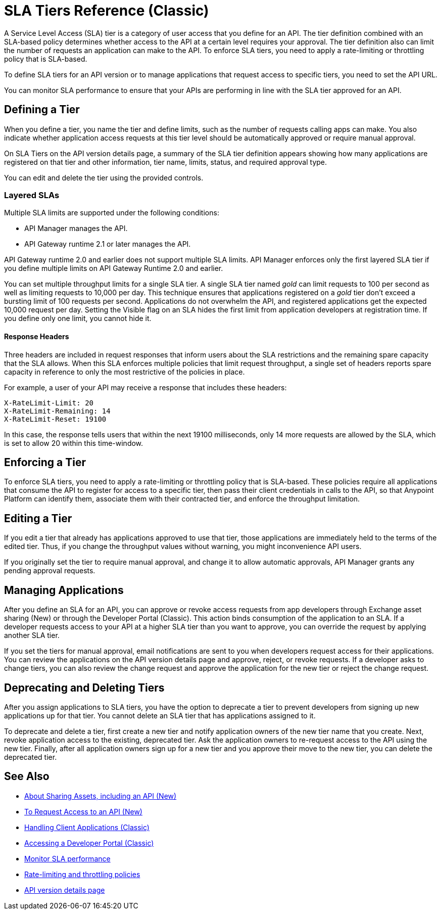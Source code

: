 = SLA Tiers Reference (Classic)
:keywords: sla, policy, deprecate, delete, define, edit

A Service Level Access (SLA) tier is a category of user access that you define for an API. The tier definition combined with an SLA-based policy determines whether access to the API at a certain level requires your approval. The tier definition also can limit the number of requests an application can make to the API. To enforce SLA tiers, you need to apply a rate-limiting or throttling policy that is SLA-based.

To define SLA tiers for an API version or to manage applications that request access to specific tiers, you need to set the API URL.

You can monitor SLA performance to ensure that your APIs are performing in line with the SLA tier approved for an API.

== Defining a Tier

When you define a tier, you name the tier and define limits, such as the number of requests calling apps can make. You also indicate whether application access requests at this tier level should be automatically approved or require manual approval.

On SLA Tiers on the API version details page, a summary of the SLA tier definition appears showing how many applications are registered on that tier and other information, tier name, limits, status, and required approval type.

You can edit and delete the tier using the provided controls.

=== Layered SLAs

Multiple SLA limits are supported under the following conditions:

* API Manager manages the API.
* API Gateway runtime 2.1 or later manages the API.

API Gateway runtime 2.0 and earlier does not support multiple SLA limits. API Manager enforces only the first layered SLA tier if you define multiple limits on API Gateway Runtime 2.0 and earlier.

You can set multiple throughput limits for a single SLA tier. A single SLA tier named _gold_ can limit requests to 100 per second as well as limiting requests to 10,000 per day. This technique ensures that applications registered on a _gold_ tier don’t exceed a bursting limit of 100 requests per second. Applications do not overwhelm the API, and registered applications get the expected 10,000 request per day. Setting the Visible flag on an SLA hides the first limit from application developers at registration time. If you define only one limit, you cannot hide it.

==== Response Headers

Three headers are included in request responses that inform users about the SLA restrictions and the remaining spare capacity that the SLA allows. When this SLA enforces multiple policies that limit request throughput, a single set of headers reports spare capacity in reference to only the most restrictive of the policies in place.

For example, a user of your API may receive a response that includes these headers:
----
X-RateLimit-Limit: 20
X-RateLimit-Remaining: 14
X-RateLimit-Reset: 19100
----
In this case, the response tells users that within the next 19100 milliseconds, only 14 more requests are allowed by the SLA, which is set to allow 20 within this time-window.


== Enforcing a Tier

To enforce SLA tiers, you need to apply a rate-limiting or throttling policy that is SLA-based. These policies require all applications that consume the API to register for access to a specific tier, then pass their client credentials in calls to the API, so that Anypoint Platform can identify them, associate them with their contracted tier, and enforce the throughput limitation.

== Editing a Tier

If you edit a tier that already has applications approved to use that tier, those applications are immediately held to the terms of the edited tier. Thus, if you change the throughput values without warning, you might inconvenience API users.

If you originally set the tier to require manual approval, and change it to allow automatic approvals, API Manager grants any pending approval requests.

== Managing Applications

After you define an SLA for an API, you can approve or revoke access requests from app developers through Exchange asset sharing (New) or through the Developer Portal (Classic). This action binds consumption of the application to an SLA. If a developer requests access to your API at a higher SLA tier than you want to approve, you can override the request by applying another SLA tier. 

If you set the tiers for manual approval, email notifications are sent to you when developers request access for their applications. You can review the applications on the API version details page and approve, reject, or revoke requests. If a developer asks to change tiers, you can also review the change request and approve the application for the new tier or reject the change request.

== Deprecating and Deleting Tiers

After you assign applications to SLA tiers, you have the option to deprecate a tier to prevent developers from signing up new applications up for that tier. You cannot delete an SLA tier that has applications assigned to it.

To deprecate and delete a tier, first create a new tier and notify application owners of the new tier name that you create. Next, revoke application access to the existing, deprecated tier. Ask the application owners to re-request access to the API using the new tier. Finally, after all application owners sign up for a new tier and you approve their move to the new tier, you can delete the deprecated tier.

== See Also

* link:/anypoint-exchange/about-sharing-assets[About Sharing Assets, including an API (New)]
* link:/anypoint-exchange/to-request-access[To Request Access to an API (New)]
* link:/api-manager/browsing-and-accessing-apis[Handling Client Applications (Classic)]
* link:/api-manager/browsing-and-accessing-apis#accessing-a-developer-portal[Accessing a Developer Portal (Classic)]
* link:/api-manager/api-consumer-analytics[Monitor SLA performance] 
* link:/api-manager/rate-limiting-and-throttling-sla-based-policies[Rate-limiting and throttling policies]
* link:/api-manager/tutorial-set-up-and-deploy-an-api-proxy[API version details page]
